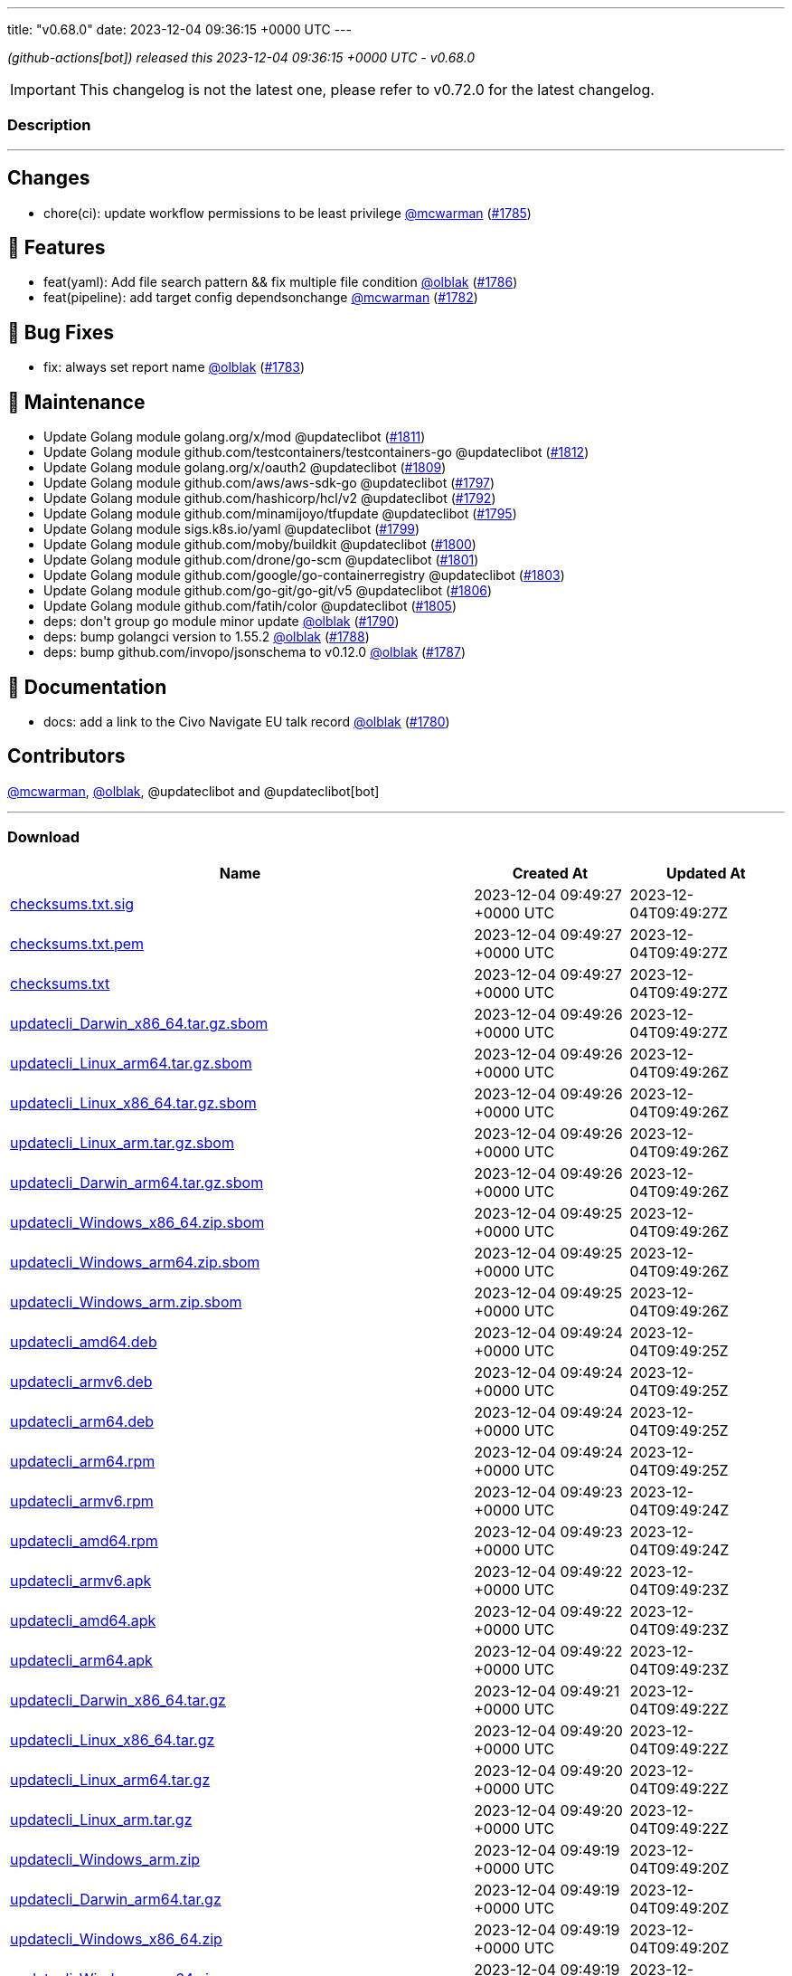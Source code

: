 ---
title: "v0.68.0"
date: 2023-12-04 09:36:15 +0000 UTC
---

// Disclaimer: this file is generated, do not edit it manually.


__ (github-actions[bot]) released this 2023-12-04 09:36:15 +0000 UTC - v0.68.0__



IMPORTANT: This changelog is not the latest one, please refer to v0.72.0 for the latest changelog.


=== Description

---

++++

<h2>Changes</h2>
<ul>
<li>chore(ci): update workflow permissions to be least privilege <a class="user-mention notranslate" data-hovercard-type="user" data-hovercard-url="/users/mcwarman/hovercard" data-octo-click="hovercard-link-click" data-octo-dimensions="link_type:self" href="https://github.com/mcwarman">@mcwarman</a> (<a class="issue-link js-issue-link" data-error-text="Failed to load title" data-id="2016231716" data-permission-text="Title is private" data-url="https://github.com/updatecli/updatecli/issues/1785" data-hovercard-type="pull_request" data-hovercard-url="/updatecli/updatecli/pull/1785/hovercard" href="https://github.com/updatecli/updatecli/pull/1785">#1785</a>)</li>
</ul>
<h2>🚀 Features</h2>
<ul>
<li>feat(yaml): Add file search pattern &amp;&amp; fix multiple file condition <a class="user-mention notranslate" data-hovercard-type="user" data-hovercard-url="/users/olblak/hovercard" data-octo-click="hovercard-link-click" data-octo-dimensions="link_type:self" href="https://github.com/olblak">@olblak</a> (<a class="issue-link js-issue-link" data-error-text="Failed to load title" data-id="2017340450" data-permission-text="Title is private" data-url="https://github.com/updatecli/updatecli/issues/1786" data-hovercard-type="pull_request" data-hovercard-url="/updatecli/updatecli/pull/1786/hovercard" href="https://github.com/updatecli/updatecli/pull/1786">#1786</a>)</li>
<li>feat(pipeline): add target config dependsonchange <a class="user-mention notranslate" data-hovercard-type="user" data-hovercard-url="/users/mcwarman/hovercard" data-octo-click="hovercard-link-click" data-octo-dimensions="link_type:self" href="https://github.com/mcwarman">@mcwarman</a> (<a class="issue-link js-issue-link" data-error-text="Failed to load title" data-id="2011937574" data-permission-text="Title is private" data-url="https://github.com/updatecli/updatecli/issues/1782" data-hovercard-type="pull_request" data-hovercard-url="/updatecli/updatecli/pull/1782/hovercard" href="https://github.com/updatecli/updatecli/pull/1782">#1782</a>)</li>
</ul>
<h2>🐛 Bug Fixes</h2>
<ul>
<li>fix: always set report name <a class="user-mention notranslate" data-hovercard-type="user" data-hovercard-url="/users/olblak/hovercard" data-octo-click="hovercard-link-click" data-octo-dimensions="link_type:self" href="https://github.com/olblak">@olblak</a> (<a class="issue-link js-issue-link" data-error-text="Failed to load title" data-id="2012326000" data-permission-text="Title is private" data-url="https://github.com/updatecli/updatecli/issues/1783" data-hovercard-type="pull_request" data-hovercard-url="/updatecli/updatecli/pull/1783/hovercard" href="https://github.com/updatecli/updatecli/pull/1783">#1783</a>)</li>
</ul>
<h2>🧰 Maintenance</h2>
<ul>
<li>Update Golang module golang.org/x/mod @updateclibot (<a class="issue-link js-issue-link" data-error-text="Failed to load title" data-id="2021972804" data-permission-text="Title is private" data-url="https://github.com/updatecli/updatecli/issues/1811" data-hovercard-type="pull_request" data-hovercard-url="/updatecli/updatecli/pull/1811/hovercard" href="https://github.com/updatecli/updatecli/pull/1811">#1811</a>)</li>
<li>Update Golang module github.com/testcontainers/testcontainers-go @updateclibot (<a class="issue-link js-issue-link" data-error-text="Failed to load title" data-id="2021972897" data-permission-text="Title is private" data-url="https://github.com/updatecli/updatecli/issues/1812" data-hovercard-type="pull_request" data-hovercard-url="/updatecli/updatecli/pull/1812/hovercard" href="https://github.com/updatecli/updatecli/pull/1812">#1812</a>)</li>
<li>Update Golang module golang.org/x/oauth2 @updateclibot (<a class="issue-link js-issue-link" data-error-text="Failed to load title" data-id="2021594189" data-permission-text="Title is private" data-url="https://github.com/updatecli/updatecli/issues/1809" data-hovercard-type="pull_request" data-hovercard-url="/updatecli/updatecli/pull/1809/hovercard" href="https://github.com/updatecli/updatecli/pull/1809">#1809</a>)</li>
<li>Update Golang module github.com/aws/aws-sdk-go @updateclibot (<a class="issue-link js-issue-link" data-error-text="Failed to load title" data-id="2020334822" data-permission-text="Title is private" data-url="https://github.com/updatecli/updatecli/issues/1797" data-hovercard-type="pull_request" data-hovercard-url="/updatecli/updatecli/pull/1797/hovercard" href="https://github.com/updatecli/updatecli/pull/1797">#1797</a>)</li>
<li>Update Golang module github.com/hashicorp/hcl/v2 @updateclibot (<a class="issue-link js-issue-link" data-error-text="Failed to load title" data-id="2020333196" data-permission-text="Title is private" data-url="https://github.com/updatecli/updatecli/issues/1792" data-hovercard-type="pull_request" data-hovercard-url="/updatecli/updatecli/pull/1792/hovercard" href="https://github.com/updatecli/updatecli/pull/1792">#1792</a>)</li>
<li>Update Golang module github.com/minamijoyo/tfupdate @updateclibot (<a class="issue-link js-issue-link" data-error-text="Failed to load title" data-id="2020334130" data-permission-text="Title is private" data-url="https://github.com/updatecli/updatecli/issues/1795" data-hovercard-type="pull_request" data-hovercard-url="/updatecli/updatecli/pull/1795/hovercard" href="https://github.com/updatecli/updatecli/pull/1795">#1795</a>)</li>
<li>Update Golang module sigs.k8s.io/yaml @updateclibot (<a class="issue-link js-issue-link" data-error-text="Failed to load title" data-id="2020335349" data-permission-text="Title is private" data-url="https://github.com/updatecli/updatecli/issues/1799" data-hovercard-type="pull_request" data-hovercard-url="/updatecli/updatecli/pull/1799/hovercard" href="https://github.com/updatecli/updatecli/pull/1799">#1799</a>)</li>
<li>Update Golang module github.com/moby/buildkit @updateclibot (<a class="issue-link js-issue-link" data-error-text="Failed to load title" data-id="2020335822" data-permission-text="Title is private" data-url="https://github.com/updatecli/updatecli/issues/1800" data-hovercard-type="pull_request" data-hovercard-url="/updatecli/updatecli/pull/1800/hovercard" href="https://github.com/updatecli/updatecli/pull/1800">#1800</a>)</li>
<li>Update Golang module github.com/drone/go-scm @updateclibot (<a class="issue-link js-issue-link" data-error-text="Failed to load title" data-id="2020336184" data-permission-text="Title is private" data-url="https://github.com/updatecli/updatecli/issues/1801" data-hovercard-type="pull_request" data-hovercard-url="/updatecli/updatecli/pull/1801/hovercard" href="https://github.com/updatecli/updatecli/pull/1801">#1801</a>)</li>
<li>Update Golang module github.com/google/go-containerregistry @updateclibot (<a class="issue-link js-issue-link" data-error-text="Failed to load title" data-id="2020336885" data-permission-text="Title is private" data-url="https://github.com/updatecli/updatecli/issues/1803" data-hovercard-type="pull_request" data-hovercard-url="/updatecli/updatecli/pull/1803/hovercard" href="https://github.com/updatecli/updatecli/pull/1803">#1803</a>)</li>
<li>Update Golang module github.com/go-git/go-git/v5 @updateclibot (<a class="issue-link js-issue-link" data-error-text="Failed to load title" data-id="2020688311" data-permission-text="Title is private" data-url="https://github.com/updatecli/updatecli/issues/1806" data-hovercard-type="pull_request" data-hovercard-url="/updatecli/updatecli/pull/1806/hovercard" href="https://github.com/updatecli/updatecli/pull/1806">#1806</a>)</li>
<li>Update Golang module github.com/fatih/color @updateclibot (<a class="issue-link js-issue-link" data-error-text="Failed to load title" data-id="2020337610" data-permission-text="Title is private" data-url="https://github.com/updatecli/updatecli/issues/1805" data-hovercard-type="pull_request" data-hovercard-url="/updatecli/updatecli/pull/1805/hovercard" href="https://github.com/updatecli/updatecli/pull/1805">#1805</a>)</li>
<li>deps: don't group go module minor update <a class="user-mention notranslate" data-hovercard-type="user" data-hovercard-url="/users/olblak/hovercard" data-octo-click="hovercard-link-click" data-octo-dimensions="link_type:self" href="https://github.com/olblak">@olblak</a> (<a class="issue-link js-issue-link" data-error-text="Failed to load title" data-id="2020314084" data-permission-text="Title is private" data-url="https://github.com/updatecli/updatecli/issues/1790" data-hovercard-type="pull_request" data-hovercard-url="/updatecli/updatecli/pull/1790/hovercard" href="https://github.com/updatecli/updatecli/pull/1790">#1790</a>)</li>
<li>deps: bump golangci version to 1.55.2 <a class="user-mention notranslate" data-hovercard-type="user" data-hovercard-url="/users/olblak/hovercard" data-octo-click="hovercard-link-click" data-octo-dimensions="link_type:self" href="https://github.com/olblak">@olblak</a> (<a class="issue-link js-issue-link" data-error-text="Failed to load title" data-id="2019276103" data-permission-text="Title is private" data-url="https://github.com/updatecli/updatecli/issues/1788" data-hovercard-type="pull_request" data-hovercard-url="/updatecli/updatecli/pull/1788/hovercard" href="https://github.com/updatecli/updatecli/pull/1788">#1788</a>)</li>
<li>deps: bump github.com/invopo/jsonschema to v0.12.0 <a class="user-mention notranslate" data-hovercard-type="user" data-hovercard-url="/users/olblak/hovercard" data-octo-click="hovercard-link-click" data-octo-dimensions="link_type:self" href="https://github.com/olblak">@olblak</a> (<a class="issue-link js-issue-link" data-error-text="Failed to load title" data-id="2019224498" data-permission-text="Title is private" data-url="https://github.com/updatecli/updatecli/issues/1787" data-hovercard-type="pull_request" data-hovercard-url="/updatecli/updatecli/pull/1787/hovercard" href="https://github.com/updatecli/updatecli/pull/1787">#1787</a>)</li>
</ul>
<h2>📝 Documentation</h2>
<ul>
<li>docs: add a link to the Civo Navigate EU talk record <a class="user-mention notranslate" data-hovercard-type="user" data-hovercard-url="/users/olblak/hovercard" data-octo-click="hovercard-link-click" data-octo-dimensions="link_type:self" href="https://github.com/olblak">@olblak</a> (<a class="issue-link js-issue-link" data-error-text="Failed to load title" data-id="2010761058" data-permission-text="Title is private" data-url="https://github.com/updatecli/updatecli/issues/1780" data-hovercard-type="pull_request" data-hovercard-url="/updatecli/updatecli/pull/1780/hovercard" href="https://github.com/updatecli/updatecli/pull/1780">#1780</a>)</li>
</ul>
<h2>Contributors</h2>
<p><a class="user-mention notranslate" data-hovercard-type="user" data-hovercard-url="/users/mcwarman/hovercard" data-octo-click="hovercard-link-click" data-octo-dimensions="link_type:self" href="https://github.com/mcwarman">@mcwarman</a>, <a class="user-mention notranslate" data-hovercard-type="user" data-hovercard-url="/users/olblak/hovercard" data-octo-click="hovercard-link-click" data-octo-dimensions="link_type:self" href="https://github.com/olblak">@olblak</a>, @updateclibot and @updateclibot[bot]</p>

++++

---



=== Download

[cols="3,1,1" options="header" frame="all" grid="rows"]
|===
| Name | Created At | Updated At

| link:https://github.com/updatecli/updatecli/releases/download/v0.68.0/checksums.txt.sig[checksums.txt.sig] | 2023-12-04 09:49:27 +0000 UTC | 2023-12-04T09:49:27Z

| link:https://github.com/updatecli/updatecli/releases/download/v0.68.0/checksums.txt.pem[checksums.txt.pem] | 2023-12-04 09:49:27 +0000 UTC | 2023-12-04T09:49:27Z

| link:https://github.com/updatecli/updatecli/releases/download/v0.68.0/checksums.txt[checksums.txt] | 2023-12-04 09:49:27 +0000 UTC | 2023-12-04T09:49:27Z

| link:https://github.com/updatecli/updatecli/releases/download/v0.68.0/updatecli_Darwin_x86_64.tar.gz.sbom[updatecli_Darwin_x86_64.tar.gz.sbom] | 2023-12-04 09:49:26 +0000 UTC | 2023-12-04T09:49:27Z

| link:https://github.com/updatecli/updatecli/releases/download/v0.68.0/updatecli_Linux_arm64.tar.gz.sbom[updatecli_Linux_arm64.tar.gz.sbom] | 2023-12-04 09:49:26 +0000 UTC | 2023-12-04T09:49:26Z

| link:https://github.com/updatecli/updatecli/releases/download/v0.68.0/updatecli_Linux_x86_64.tar.gz.sbom[updatecli_Linux_x86_64.tar.gz.sbom] | 2023-12-04 09:49:26 +0000 UTC | 2023-12-04T09:49:26Z

| link:https://github.com/updatecli/updatecli/releases/download/v0.68.0/updatecli_Linux_arm.tar.gz.sbom[updatecli_Linux_arm.tar.gz.sbom] | 2023-12-04 09:49:26 +0000 UTC | 2023-12-04T09:49:26Z

| link:https://github.com/updatecli/updatecli/releases/download/v0.68.0/updatecli_Darwin_arm64.tar.gz.sbom[updatecli_Darwin_arm64.tar.gz.sbom] | 2023-12-04 09:49:26 +0000 UTC | 2023-12-04T09:49:26Z

| link:https://github.com/updatecli/updatecli/releases/download/v0.68.0/updatecli_Windows_x86_64.zip.sbom[updatecli_Windows_x86_64.zip.sbom] | 2023-12-04 09:49:25 +0000 UTC | 2023-12-04T09:49:26Z

| link:https://github.com/updatecli/updatecli/releases/download/v0.68.0/updatecli_Windows_arm64.zip.sbom[updatecli_Windows_arm64.zip.sbom] | 2023-12-04 09:49:25 +0000 UTC | 2023-12-04T09:49:26Z

| link:https://github.com/updatecli/updatecli/releases/download/v0.68.0/updatecli_Windows_arm.zip.sbom[updatecli_Windows_arm.zip.sbom] | 2023-12-04 09:49:25 +0000 UTC | 2023-12-04T09:49:26Z

| link:https://github.com/updatecli/updatecli/releases/download/v0.68.0/updatecli_amd64.deb[updatecli_amd64.deb] | 2023-12-04 09:49:24 +0000 UTC | 2023-12-04T09:49:25Z

| link:https://github.com/updatecli/updatecli/releases/download/v0.68.0/updatecli_armv6.deb[updatecli_armv6.deb] | 2023-12-04 09:49:24 +0000 UTC | 2023-12-04T09:49:25Z

| link:https://github.com/updatecli/updatecli/releases/download/v0.68.0/updatecli_arm64.deb[updatecli_arm64.deb] | 2023-12-04 09:49:24 +0000 UTC | 2023-12-04T09:49:25Z

| link:https://github.com/updatecli/updatecli/releases/download/v0.68.0/updatecli_arm64.rpm[updatecli_arm64.rpm] | 2023-12-04 09:49:24 +0000 UTC | 2023-12-04T09:49:25Z

| link:https://github.com/updatecli/updatecli/releases/download/v0.68.0/updatecli_armv6.rpm[updatecli_armv6.rpm] | 2023-12-04 09:49:23 +0000 UTC | 2023-12-04T09:49:24Z

| link:https://github.com/updatecli/updatecli/releases/download/v0.68.0/updatecli_amd64.rpm[updatecli_amd64.rpm] | 2023-12-04 09:49:23 +0000 UTC | 2023-12-04T09:49:24Z

| link:https://github.com/updatecli/updatecli/releases/download/v0.68.0/updatecli_armv6.apk[updatecli_armv6.apk] | 2023-12-04 09:49:22 +0000 UTC | 2023-12-04T09:49:23Z

| link:https://github.com/updatecli/updatecli/releases/download/v0.68.0/updatecli_amd64.apk[updatecli_amd64.apk] | 2023-12-04 09:49:22 +0000 UTC | 2023-12-04T09:49:23Z

| link:https://github.com/updatecli/updatecli/releases/download/v0.68.0/updatecli_arm64.apk[updatecli_arm64.apk] | 2023-12-04 09:49:22 +0000 UTC | 2023-12-04T09:49:23Z

| link:https://github.com/updatecli/updatecli/releases/download/v0.68.0/updatecli_Darwin_x86_64.tar.gz[updatecli_Darwin_x86_64.tar.gz] | 2023-12-04 09:49:21 +0000 UTC | 2023-12-04T09:49:22Z

| link:https://github.com/updatecli/updatecli/releases/download/v0.68.0/updatecli_Linux_x86_64.tar.gz[updatecli_Linux_x86_64.tar.gz] | 2023-12-04 09:49:20 +0000 UTC | 2023-12-04T09:49:22Z

| link:https://github.com/updatecli/updatecli/releases/download/v0.68.0/updatecli_Linux_arm64.tar.gz[updatecli_Linux_arm64.tar.gz] | 2023-12-04 09:49:20 +0000 UTC | 2023-12-04T09:49:22Z

| link:https://github.com/updatecli/updatecli/releases/download/v0.68.0/updatecli_Linux_arm.tar.gz[updatecli_Linux_arm.tar.gz] | 2023-12-04 09:49:20 +0000 UTC | 2023-12-04T09:49:22Z

| link:https://github.com/updatecli/updatecli/releases/download/v0.68.0/updatecli_Windows_arm.zip[updatecli_Windows_arm.zip] | 2023-12-04 09:49:19 +0000 UTC | 2023-12-04T09:49:20Z

| link:https://github.com/updatecli/updatecli/releases/download/v0.68.0/updatecli_Darwin_arm64.tar.gz[updatecli_Darwin_arm64.tar.gz] | 2023-12-04 09:49:19 +0000 UTC | 2023-12-04T09:49:20Z

| link:https://github.com/updatecli/updatecli/releases/download/v0.68.0/updatecli_Windows_x86_64.zip[updatecli_Windows_x86_64.zip] | 2023-12-04 09:49:19 +0000 UTC | 2023-12-04T09:49:20Z

| link:https://github.com/updatecli/updatecli/releases/download/v0.68.0/updatecli_Windows_arm64.zip[updatecli_Windows_arm64.zip] | 2023-12-04 09:49:19 +0000 UTC | 2023-12-04T09:49:20Z

|===


---

__Information retrieved from link:https://github.com/updatecli/updatecli/releases/tag/v0.68.0[here]__

